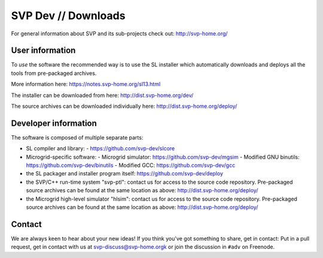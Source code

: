 ======================
 SVP Dev // Downloads
======================

For general information about SVP and its sub-projects check out:
http://svp-home.org/

User information
================

To *use* the software the recommended way is to use the SL installer
which automatically downloads and deploys all the tools from
pre-packaged archives. 

More information here: https://notes.svp-home.org/sl13.html

The installer can be downloaded from here: http://dist.svp-home.org/dev/

The source archives can be downloaded individually here: http://dist.svp-home.org/deploy/

Developer information
=====================

The software is composed of multiple separate parts:

- SL compiler and library:
  - https://github.com/svp-dev/slcore

- Microgrid-specific software:
  - Microgrid simulator: https://github.com/svp-dev/mgsim
  - Modified GNU binutils: https://github.com/svp-dev/binutils
  - Modified GCC: https://github.com/svp-dev/gcc

- the SL packager and installer program itself:
  https://github.com/svp-dev/deploy

- the SVP/C++ run-time system "svp-ptl": contact us for access to the
  source code repository. Pre-packaged source archives can be found at
  the same location as above: http://dist.svp-home.org/deploy/

- the Microgrid high-level simulator "hlsim": contact us for access to
  the source code repository. Pre-packaged source archives can be
  found at the same location as above:
  http://dist.svp-home.org/deploy/

Contact
=======

We are always keen to hear about your new ideas! If you think you've
got something to share, get in contact: Put in a pull request, get in
contact with us at svp-discuss@svp-home.orgk or join
the discussion in ``#adv`` on Freenode.
